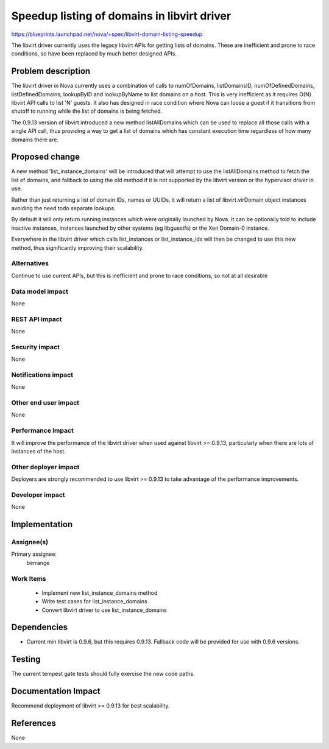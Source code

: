 ..
 This work is licensed under a Creative Commons Attribution 3.0 Unported
 License.

 http://creativecommons.org/licenses/by/3.0/legalcode

============================================
Speedup listing of domains in libvirt driver
============================================

https://blueprints.launchpad.net/nova/+spec/libvirt-domain-listing-speedup

The libvirt driver currently uses the legacy libvirt APIs for getting
lists of domains. These are inefficient and prone to race conditions,
so have been replaced by much better designed APIs.

Problem description
===================

The libvirt driver in Nova currently uses a combination of calls to
numOfDomains, listDomainsID, numOfDefinedDomains, listDefinedDomains,
lookupByID and lookupByName to list domains on a host. This is very
inefficient as it requires O(N) libvirt API calls to list 'N' guests.
It also has designed in race condition where Nova can loose a guest
if it transitions from shutoff to running while the list of domains
is being fetched.

The 0.9.13 version of libvirt introduced a new method listAllDomains
which can be used to replace all those calls with a single API call,
thus providing a way to get a list of domains which has constant
execution time regardless of how many domains there are.

Proposed change
===============

A new method 'list_instance_domains' will be introduced that will
attempt to use the listAllDomains method to fetch the list of domains,
and fallback to using the old method if it is not supported by the
libvirt version or the hypervisor driver in use.

Rather than just returning a list of domain IDs, names or UUIDs,
it will return a list of libvirt.virDomain object instances avoiding
the need todo separate lookups.

By default it will only return running instances which were originally
launched by Nova. It can be optionally told to include inactive
instances, instances launched by other systems (eg libguestfs) or
the Xen Domain-0 instance.

Everywhere in the libvirt driver which calls list_instances or
list_instance_ids will then be changed to use this new method, thus
significantly improving their scalability.

Alternatives
------------

Continue to use current APIs, but this is inefficient and prone to
race conditions, so not at all desirable

Data model impact
-----------------

None

REST API impact
---------------

None

Security impact
---------------

None

Notifications impact
--------------------

None

Other end user impact
---------------------

None

Performance Impact
------------------

It will improve the performance of the libvirt driver when used against
libvirt >= 0.9.13, particularly when there are lots of instances of the
host.

Other deployer impact
---------------------

Deployers are strongly recommended to use libvirt >= 0.9.13 to take
advantage of the performance improvements.

Developer impact
----------------

None

Implementation
==============

Assignee(s)
-----------

Primary assignee:
  berrange

Work Items
----------

 - Implement new list_instance_domains method
 - Write test cases for list_instance_domains
 - Convert libvirt driver to use list_instance_domains

Dependencies
============

* Current min libvirt is 0.9.6, but this requires 0.9.13. Fallback
  code will be provided for use with 0.9.6 versions.

Testing
=======

The current tempest gate tests should fully exercise the new code
paths.

Documentation Impact
====================

Recommend deployment of libvirt >= 0.9.13 for best scalability.

References
==========

None

